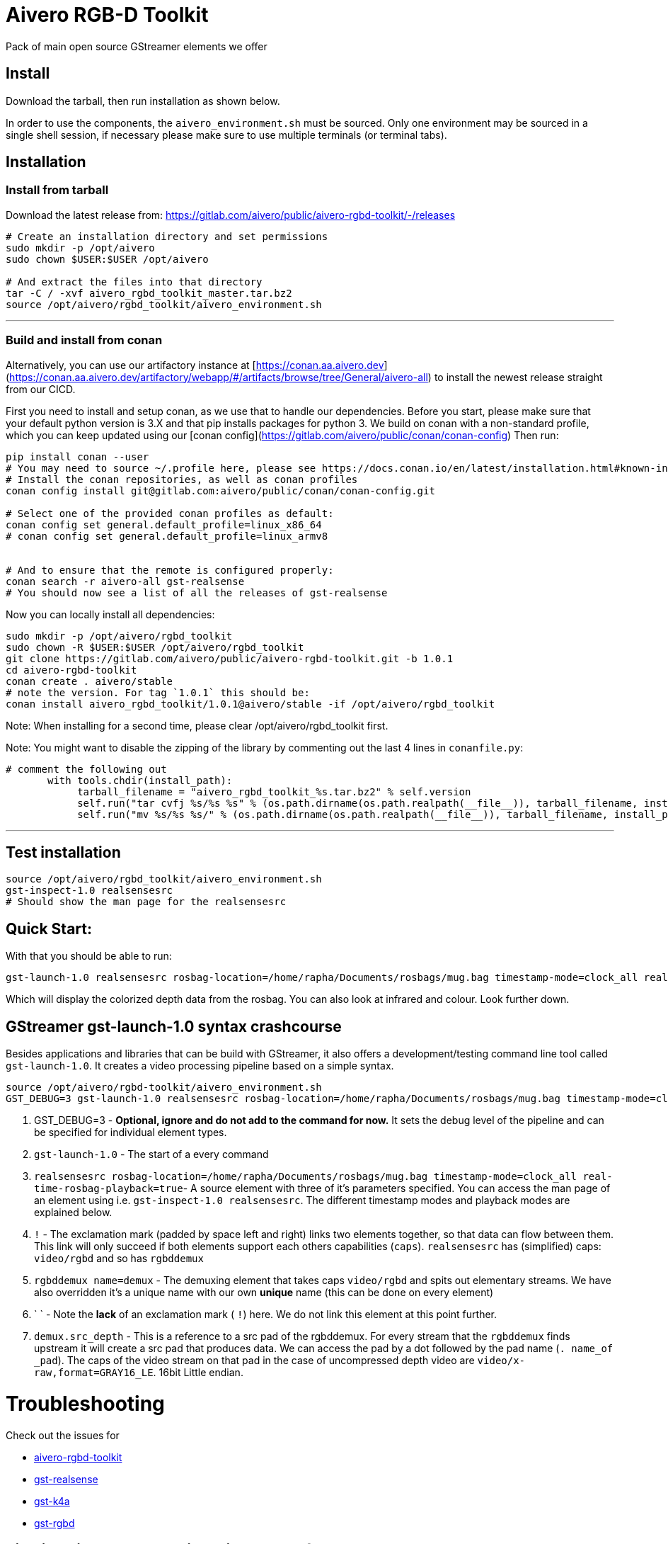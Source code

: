= Aivero RGB-D Toolkit

Pack of main open source GStreamer elements we offer

== Install

Download the tarball, then run installation as shown below.



In order to use the components, the `aivero_environment.sh` must be sourced. Only one environment
may be sourced in a single shell session, if necessary please
make sure to use multiple terminals (or terminal tabs).


== Installation

=== Install from tarball

Download the latest release from:
https://gitlab.com/aivero/public/aivero-rgbd-toolkit/-/releases[https://gitlab.com/aivero/public/aivero-rgbd-toolkit/-/releases]

[source,bash]
----
# Create an installation directory and set permissions
sudo mkdir -p /opt/aivero
sudo chown $USER:$USER /opt/aivero

# And extract the files into that directory
tar -C / -xvf aivero_rgbd_toolkit_master.tar.bz2
source /opt/aivero/rgbd_toolkit/aivero_environment.sh
----

---

=== Build and install from conan

Alternatively, you can use our artifactory instance at [https://conan.aa.aivero.dev](https://conan.aa.aivero.dev/artifactory/webapp/#/artifacts/browse/tree/General/aivero-all) to install the newest release straight from our CICD.

First you need to install and setup conan, as we use that to handle our dependencies. Before you start, please make sure
that your default python version is 3.X and that pip installs packages for python 3. 
We build on conan with a non-standard profile, which you can keep updated using our [conan config](https://gitlab.com/aivero/public/conan/conan-config)
Then run:

```bash
pip install conan --user
# You may need to source ~/.profile here, please see https://docs.conan.io/en/latest/installation.html#known-installation-issues-with-pip
# Install the conan repositories, as well as conan profiles
conan config install git@gitlab.com:aivero/public/conan/conan-config.git

# Select one of the provided conan profiles as default:
conan config set general.default_profile=linux_x86_64
# conan config set general.default_profile=linux_armv8


# And to ensure that the remote is configured properly:
conan search -r aivero-all gst-realsense
# You should now see a list of all the releases of gst-realsense
```

Now you can locally install all dependencies:
```bash
sudo mkdir -p /opt/aivero/rgbd_toolkit
sudo chown -R $USER:$USER /opt/aivero/rgbd_toolkit
git clone https://gitlab.com/aivero/public/aivero-rgbd-toolkit.git -b 1.0.1
cd aivero-rgbd-toolkit
conan create . aivero/stable
# note the version. For tag `1.0.1` this should be:
conan install aivero_rgbd_toolkit/1.0.1@aivero/stable -if /opt/aivero/rgbd_toolkit
```

Note: When installing for a second time, please clear /opt/aivero/rgbd_toolkit first.

Note: You might want to disable the zipping of the library by commenting out the last 4 lines in `conanfile.py`:
```
# comment the following out
       with tools.chdir(install_path):
            tarball_filename = "aivero_rgbd_toolkit_%s.tar.bz2" % self.version
            self.run("tar cvfj %s/%s %s" % (os.path.dirname(os.path.realpath(__file__)), tarball_filename, install_path))
            self.run("mv %s/%s %s/" % (os.path.dirname(os.path.realpath(__file__)), tarball_filename, install_path))

```

---

== Test installation

[source,bash]
----
source /opt/aivero/rgbd_toolkit/aivero_environment.sh
gst-inspect-1.0 realsensesrc
# Should show the man page for the realsensesrc
----


== Quick Start:

With that you should be able to run:

[source, bash]
....
gst-launch-1.0 realsensesrc rosbag-location=/home/rapha/Documents/rosbags/mug.bag timestamp-mode=clock_all real-time-rosbag-playback=true  ! queue ! rgbddemux name=demux demux.src_depth ! queue ! colorizer near-cut=300 far-cut=700 ! queue ! videoconvert ! queue ! glimagesink
....

Which will display the colorized depth data from the rosbag. You can
also look at infrared and colour. Look further down.


[[gstreamer-gst-launch-10-syntax-crashcourse]]
== GStreamer gst-launch-1.0 syntax crashcourse

Besides applications and libraries that can be build with GStreamer, it
also offers a development/testing command line tool called
`gst-launch-1.0`. It creates a video processing pipeline based on a
simple syntax.

[source, bash]
....
source /opt/aivero/rgbd-toolkit/aivero_environment.sh
GST_DEBUG=3 gst-launch-1.0 realsensesrc rosbag-location=/home/rapha/Documents/rosbags/mug.bag timestamp-mode=clock_all real-time-rosbag-playback=true  ! queue ! rgbddemux name=demux demux.src_depth ! queue ! colorizer near-cut=300 far-cut=700 ! queue ! videoconvert ! queue ! glimagesink
....

[start=1]

. GST_DEBUG=3 - *Optional, ignore and do not add to the command for
now.* It sets the debug level of the pipeline and can be specified for
individual element types.

. `gst-launch-1.0` - The start of a every command

. `realsensesrc rosbag-location=/home/rapha/Documents/rosbags/mug.bag timestamp-mode=clock_all real-time-rosbag-playback=true`- A source element with three of it's parameters specified. You can access the man page of an element using i.e.
`gst-inspect-1.0 realsensesrc`. The different timestamp modes and
playback modes are explained below.

. `!` - The exclamation mark (padded by space left and right) links
two elements together, so that data can flow between them. This link
will only succeed if both elements support each others capabilities
(`caps`). `realsensesrc` has (simplified) caps: `video/rgbd` and
so has `rgbddemux`

. `rgbddemux name=demux` - The demuxing element that takes caps
`video/rgbd` and spits out elementary streams. We have also overridden
it's a unique name with our own *unique* name (this can be done on every
element)

. ` ` - Note the *lack* of an exclamation mark ( `!`) here. We do
not link this element at this point further.

. `demux.src_depth` - This is a reference to a src pad of the
rgbddemux. For every stream that the `rgbddemux` finds upstream it
will create a src pad that produces data. We can access the pad by a dot
followed by the pad name (`. name_of _pad`). The caps of the video
stream on that pad in the case of uncompressed depth video are
`video/x-raw,format=GRAY16_LE`. 16bit Little endian.

# Troubleshooting

Check out the issues for

* https://gitlab.com/aivero/public/aivero-rgbd-toolkit/-/issues[aivero-rgbd-toolkit]
* https://gitlab.com/aivero/public/gstreamer/gst-realsense/-/issues[gst-realsense]
* https://gitlab.com/aivero/public/gstreamer/gst-k4a/-/issues[gst-k4a]
* https://gitlab.com/aivero/public/gstreamer/gst-rgbd/-/issues[gst-rgbd]


## Pipeline displays only a single image and freezes

Most likely you are not using the right combination of `timestamp_mode` and `real-time-rosbag-playback`:

.Playback Modes `realsensesrc`
|===
| |Real Camera |Rosbag

|**Live playback** |`gst-launch-1.0 realsensesrc serial=739112060855 timestamp-mode=clock_all   ! queue ! rgbddemux name=demux demux.src_depth ! queue ! colorizer near-cut=300 far-cut=700 ! queue ! videoconvert ! queue ! glimagesink` | `realsensesrc rosbag-location=$ROSBAG timestamp-mode=clock_all real-time-rosbag-playback=true ! queue ! rgbddemux name=demux demux.src_depth ! queue ! colorizer near-cut=300 far-cut=700 ! queue ! videoconvert ! queue ! glimagesink`

|**non-live** i.e. transcoding | **N/A: a camera is always live** |`realsensesrc rosbag-location=$ROSBAG timestamp-mode=camera_common ! queue ! rgbddemux name=demux demux.src_depth ! queue ! colorizer near-cut=300 far-cut=700 ! queue ! videoconvert ! queue ! filesink location=my.file`
|===

.Playback Modes `k4asrc`
|===
| |Real Camera |Rosbag

|**Live playback** |`gst-launch-1.0 k4asrc serial=XXXXX timestamp-mode=clock_all   ! queue ! rgbddemux name=demux demux.src_depth ! queue ! colorizer near-cut=300 far-cut=700 ! queue ! videoconvert ! queue ! glimagesink` |`gst-launch-1.0 k4asrc recording-location=$k4bag timestamp_mode=clock_all real-time-playback=true ! queue ! rgbddemux name=demux demux.src_depth ! colorizer near-cut=300 far-cut=6000 ! queue ! videoconvert ! queue ! glimagesink`

|**non-live** i.e. transcoding | **N/A: a camera is always live** |`realsensesrc rosbag-location=$ROSBAG timestamp-mode=camera_common ! queue ! rgbddemux name=demux demux.src_depth ! queue ! colorizer near-cut=300 far-cut=700 ! queue ! videoconvert ! queue ! filesink location=my.file`
|===
